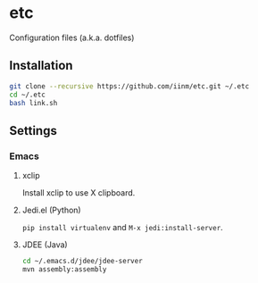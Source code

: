 # -*- mode: org -*-
#+STARTUP: showall

* etc

Configuration files (a.k.a. dotfiles)

** Installation

#+BEGIN_SRC sh
git clone --recursive https://github.com/iinm/etc.git ~/.etc
cd ~/.etc
bash link.sh
#+END_SRC

** Settings

*** Emacs

**** xclip

Install xclip to use X clipboard.

**** Jedi.el (Python)

=pip install virtualenv= and =M-x jedi:install-server=.

**** JDEE (Java)

#+BEGIN_SRC sh
cd ~/.emacs.d/jdee/jdee-server
mvn assembly:assembly
#+END_SRC
